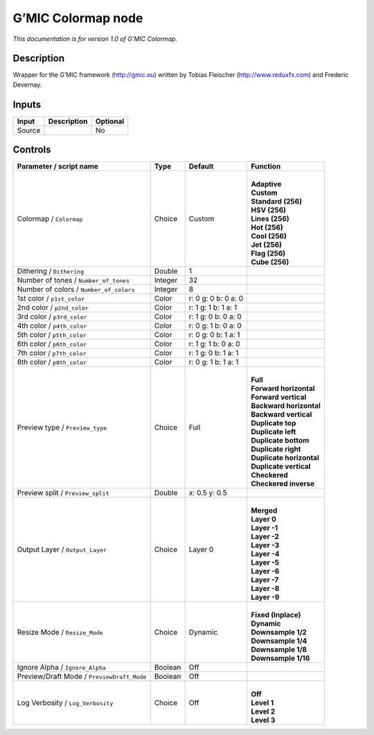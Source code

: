 .. _eu.gmic.Colormap:

G’MIC Colormap node
===================

*This documentation is for version 1.0 of G’MIC Colormap.*

Description
-----------

Wrapper for the G’MIC framework (http://gmic.eu) written by Tobias Fleischer (http://www.reduxfx.com) and Frederic Devernay.

Inputs
------

+--------+-------------+----------+
| Input  | Description | Optional |
+========+=============+==========+
| Source |             | No       |
+--------+-------------+----------+

Controls
--------

.. tabularcolumns:: |>{\raggedright}p{0.2\columnwidth}|>{\raggedright}p{0.06\columnwidth}|>{\raggedright}p{0.07\columnwidth}|p{0.63\columnwidth}|

.. cssclass:: longtable

+--------------------------------------------+---------+---------------------+----------------------------+
| Parameter / script name                    | Type    | Default             | Function                   |
+============================================+=========+=====================+============================+
| Colormap / ``Colormap``                    | Choice  | Custom              | |                          |
|                                            |         |                     | | **Adaptive**             |
|                                            |         |                     | | **Custom**               |
|                                            |         |                     | | **Standard (256)**       |
|                                            |         |                     | | **HSV (256)**            |
|                                            |         |                     | | **Lines (256)**          |
|                                            |         |                     | | **Hot (256)**            |
|                                            |         |                     | | **Cool (256)**           |
|                                            |         |                     | | **Jet (256)**            |
|                                            |         |                     | | **Flag (256)**           |
|                                            |         |                     | | **Cube (256)**           |
+--------------------------------------------+---------+---------------------+----------------------------+
| Dithering / ``Dithering``                  | Double  | 1                   |                            |
+--------------------------------------------+---------+---------------------+----------------------------+
| Number of tones / ``Number_of_tones``      | Integer | 32                  |                            |
+--------------------------------------------+---------+---------------------+----------------------------+
| Number of colors / ``Number_of_colors``    | Integer | 8                   |                            |
+--------------------------------------------+---------+---------------------+----------------------------+
| 1st color / ``p1st_color``                 | Color   | r: 0 g: 0 b: 0 a: 0 |                            |
+--------------------------------------------+---------+---------------------+----------------------------+
| 2nd color / ``p2nd_color``                 | Color   | r: 1 g: 1 b: 1 a: 1 |                            |
+--------------------------------------------+---------+---------------------+----------------------------+
| 3rd color / ``p3rd_color``                 | Color   | r: 1 g: 0 b: 0 a: 0 |                            |
+--------------------------------------------+---------+---------------------+----------------------------+
| 4th color / ``p4th_color``                 | Color   | r: 0 g: 1 b: 0 a: 0 |                            |
+--------------------------------------------+---------+---------------------+----------------------------+
| 5th color / ``p5th_color``                 | Color   | r: 0 g: 0 b: 1 a: 1 |                            |
+--------------------------------------------+---------+---------------------+----------------------------+
| 6th color / ``p6th_color``                 | Color   | r: 1 g: 1 b: 0 a: 0 |                            |
+--------------------------------------------+---------+---------------------+----------------------------+
| 7th color / ``p7th_color``                 | Color   | r: 1 g: 0 b: 1 a: 1 |                            |
+--------------------------------------------+---------+---------------------+----------------------------+
| 8th color / ``p8th_color``                 | Color   | r: 0 g: 1 b: 1 a: 1 |                            |
+--------------------------------------------+---------+---------------------+----------------------------+
| Preview type / ``Preview_type``            | Choice  | Full                | |                          |
|                                            |         |                     | | **Full**                 |
|                                            |         |                     | | **Forward horizontal**   |
|                                            |         |                     | | **Forward vertical**     |
|                                            |         |                     | | **Backward horizontal**  |
|                                            |         |                     | | **Backward vertical**    |
|                                            |         |                     | | **Duplicate top**        |
|                                            |         |                     | | **Duplicate left**       |
|                                            |         |                     | | **Duplicate bottom**     |
|                                            |         |                     | | **Duplicate right**      |
|                                            |         |                     | | **Duplicate horizontal** |
|                                            |         |                     | | **Duplicate vertical**   |
|                                            |         |                     | | **Checkered**            |
|                                            |         |                     | | **Checkered inverse**    |
+--------------------------------------------+---------+---------------------+----------------------------+
| Preview split / ``Preview_split``          | Double  | x: 0.5 y: 0.5       |                            |
+--------------------------------------------+---------+---------------------+----------------------------+
| Output Layer / ``Output_Layer``            | Choice  | Layer 0             | |                          |
|                                            |         |                     | | **Merged**               |
|                                            |         |                     | | **Layer 0**              |
|                                            |         |                     | | **Layer -1**             |
|                                            |         |                     | | **Layer -2**             |
|                                            |         |                     | | **Layer -3**             |
|                                            |         |                     | | **Layer -4**             |
|                                            |         |                     | | **Layer -5**             |
|                                            |         |                     | | **Layer -6**             |
|                                            |         |                     | | **Layer -7**             |
|                                            |         |                     | | **Layer -8**             |
|                                            |         |                     | | **Layer -9**             |
+--------------------------------------------+---------+---------------------+----------------------------+
| Resize Mode / ``Resize_Mode``              | Choice  | Dynamic             | |                          |
|                                            |         |                     | | **Fixed (Inplace)**      |
|                                            |         |                     | | **Dynamic**              |
|                                            |         |                     | | **Downsample 1/2**       |
|                                            |         |                     | | **Downsample 1/4**       |
|                                            |         |                     | | **Downsample 1/8**       |
|                                            |         |                     | | **Downsample 1/16**      |
+--------------------------------------------+---------+---------------------+----------------------------+
| Ignore Alpha / ``Ignore_Alpha``            | Boolean | Off                 |                            |
+--------------------------------------------+---------+---------------------+----------------------------+
| Preview/Draft Mode / ``PreviewDraft_Mode`` | Boolean | Off                 |                            |
+--------------------------------------------+---------+---------------------+----------------------------+
| Log Verbosity / ``Log_Verbosity``          | Choice  | Off                 | |                          |
|                                            |         |                     | | **Off**                  |
|                                            |         |                     | | **Level 1**              |
|                                            |         |                     | | **Level 2**              |
|                                            |         |                     | | **Level 3**              |
+--------------------------------------------+---------+---------------------+----------------------------+
